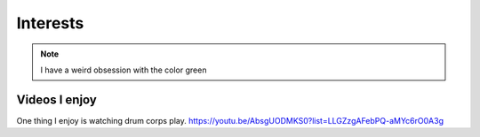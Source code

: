 Interests
**********

.. image:: latest.png
  :width: 50
  :alt: Luigi 
 

.. note::
   I have a weird obsession with the color green
   
Videos I enjoy
==============
One thing I  enjoy is watching drum corps play. 
https://youtu.be/AbsgUODMKS0?list=LLGZzgAFebPQ-aMYc6rO0A3g
